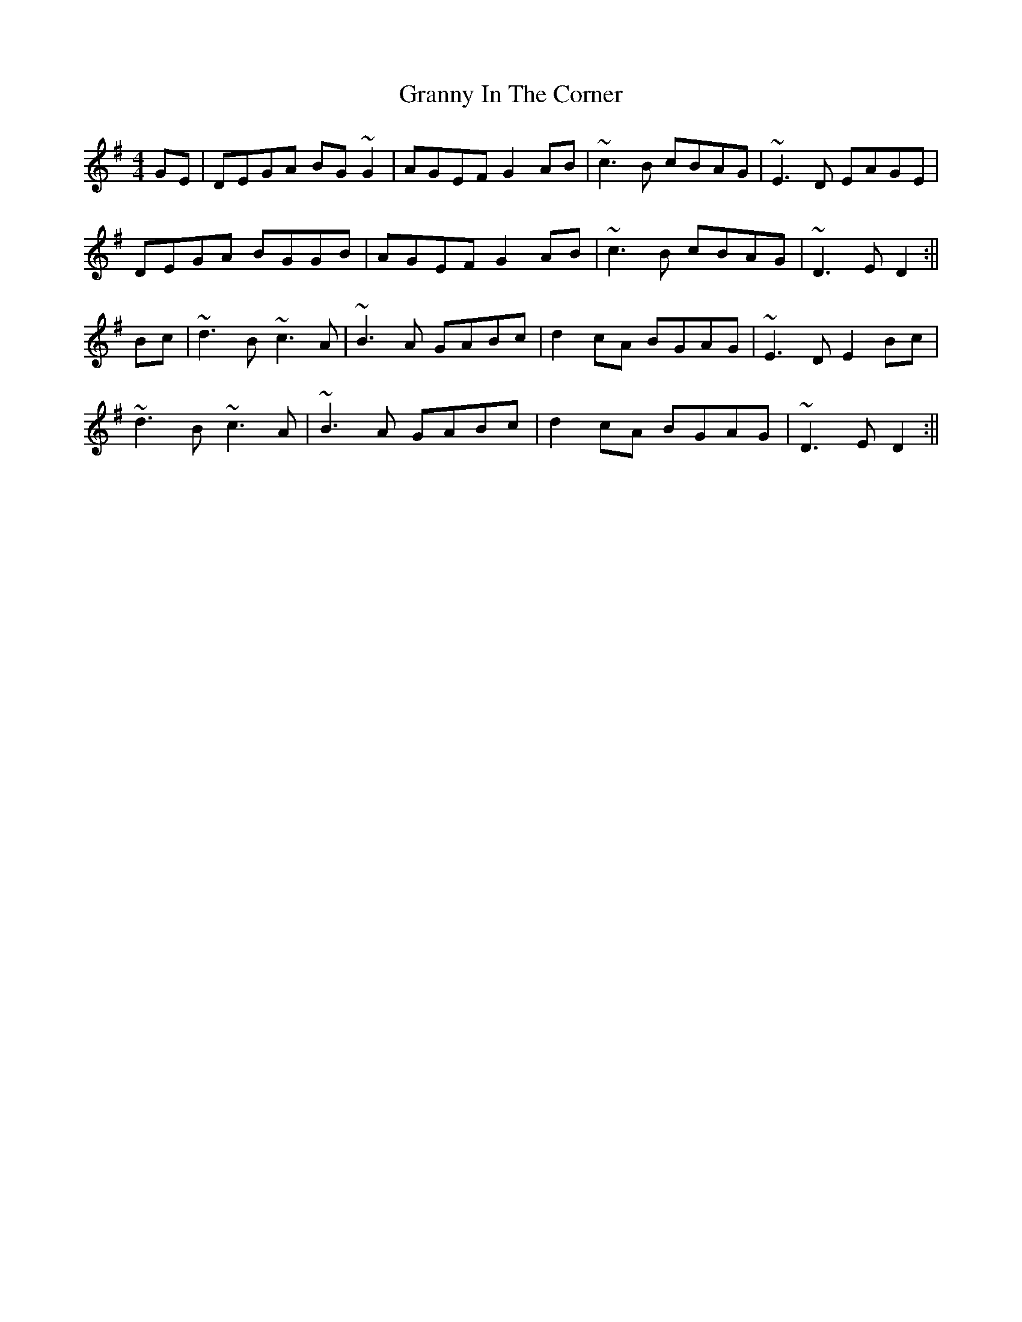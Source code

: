 X: 3
T: Granny In The Corner
Z: Dargai
S: https://thesession.org/tunes/2853#setting25164
R: reel
M: 4/4
L: 1/8
K: Dmix
GE | DEGA BG~G2 | AGEF G2AB | ~c3B cBAG | ~E3D EAGE |
DEGA BGGB | AGEF G2AB | ~c3B cBAG | ~D3E D2 :||
Bc |~d3B ~c3A | ~B3A GABc | d2cA BGAG | ~E3D E2 Bc |
~d3B ~c3A | ~B3A GABc | d2cA BGAG | ~D3E D2 :||
